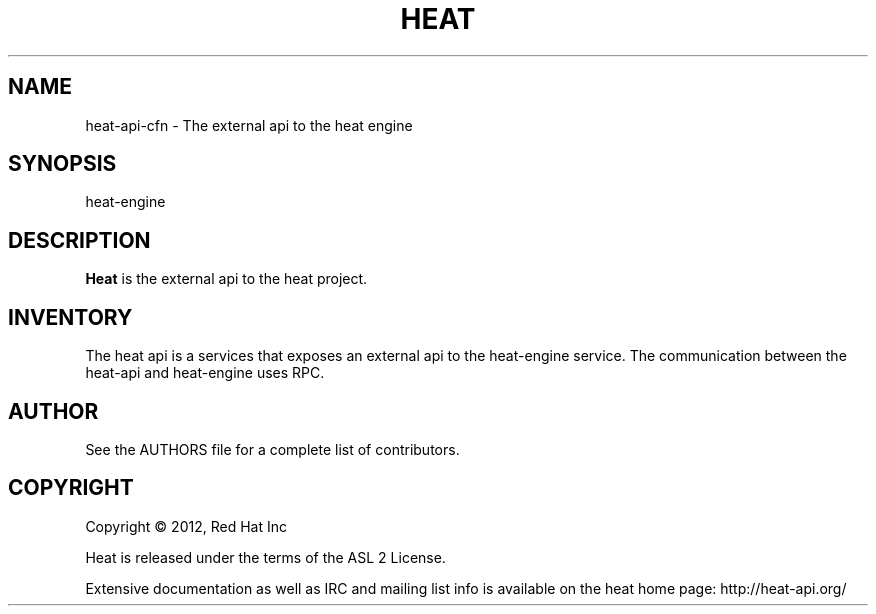 '\" t
.\"     Title: heat 
.\"    Author: [see the "AUTHOR" section]
.\" Generator: DocBook XSL Stylesheets v1.75.2 <http://docbook.sf.net/>
.\"      Date: 03/31/2012
.\"    Manual: System administration commands
.\"    Source: Heat 0.0.1
.\"  Language: English
.\"
.TH "HEAT" "1" "03/31/2012" "HEAT 0\&.0\&.1" "System administration commands"
.\" -----------------------------------------------------------------
.\" * set default formatting
.\" -----------------------------------------------------------------
.\" disable hyphenation
.nh
.\" disable justification (adjust text to left margin only)
.ad l
.\" -----------------------------------------------------------------
.\" * MAIN CONTENT STARTS HERE *
.\" -----------------------------------------------------------------
.SH "NAME"
heat-api-cfn \- The external api to the heat engine
.SH "SYNOPSIS"
.sp
heat-engine
.SH "DESCRIPTION"
.sp
\fBHeat\fR is the external api to the heat project\&.
.RE
.PP
.SH "INVENTORY"
.sp
The heat api is a services that exposes an external api to the heat-engine service.  The communication between the heat-api and heat-engine uses RPC\&.
.SH "AUTHOR"
.sp
See the AUTHORS file for a complete list of contributors\&.
.SH "COPYRIGHT"
.sp
Copyright \(co 2012, Red Hat Inc
.sp
Heat is released under the terms of the ASL 2 License\&.
.sp
Extensive documentation as well as IRC and mailing list info is available on the heat home page: http://heat\&-api\&.org/
